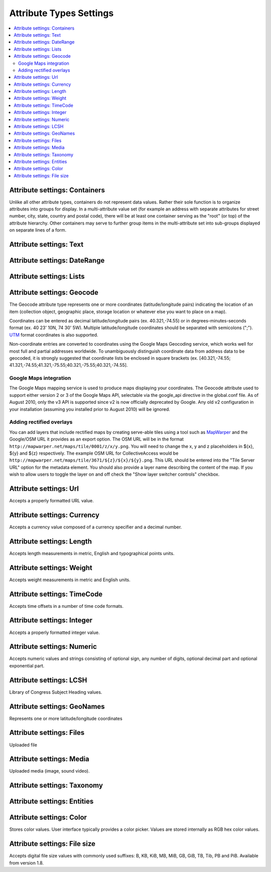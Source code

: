 Attribute Types Settings
========================

.. contents::
   :local:

Attribute settings: Containers
------------------------------
Unlike all other attribute types, containers do not represent data values. Rather their sole function is to organize attributes into groups for display. In a multi-attribute value set (for example an address with separate attributes for street number, city, state, country and postal code), there will be at least one container serving as the "root" (or top) of the attribute hierarchy. Other containers may serve to further group items in the multi-attribute set into sub-groups displayed on separate lines of a form.

.. csv-table::
   :widths: auto
   :header-rows: 1
   :file: container_settings.csv

Attribute settings: Text
------------------------

.. csv-table::
   :widths: auto
   :header-rows: 1
   :file: text_settings.csv

Attribute settings: DateRange
-----------------------------

.. csv-table::
   :widths: auto
   :header-rows: 1
   :file: daterange_settings.csv

Attribute settings: Lists
-------------------------

.. csv-table::
   :widths: auto
   :header-rows: 1
   :file: list_settings.csv

Attribute settings: Geocode
---------------------------

The Geocode attribute type represents one or more coordinates (latitude/longitude pairs) indicating the location of an item (collection object, geographic place, storage location or whatever else you want to place on a map).

Coordinates can be entered as decimal latitude/longitude pairs (ex. 40.321,-74.55) or in degrees-minutes-seconds format (ex. 40 23' 10N, 74 30' 5W). Multiple latitude/longitude coordinates should be separated with semicolons (";"). `UTM <https://en.wikipedia.org/wiki/Universal_Transverse_Mercator_coordinate_system>`_ format coordinates is also supported.

Non-coordinate entries are converted to coordinates using the Google Maps Geocoding service, which works well for most full and partial addresses worldwide. To unambiguously distinguish coordinate data from address data to be geocoded, it is strongly suggested that coordinate lists be enclosed in square brackets (ex. [40.321,-74.55; 41.321,-74.55;41.321,-75.55;40.321,-75.55;40.321,-74.55].

Google Maps integration
^^^^^^^^^^^^^^^^^^^^^^^

The Google Maps mapping service is used to produce maps displaying your coordinates. The Geocode attribute used to support either version 2 or 3 of the Google Maps API, selectable via the google_api directive in the global.conf file. As of August 2010, only the v3 API is supported since v2 is now officially deprecated by Google. Any old v2 configuration in your installation (assuming you installed prior to August 2010) will be ignored.

Adding rectified overlays
^^^^^^^^^^^^^^^^^^^^^^^^^

You can add layers that include rectified maps by creating serve-able tiles using a tool such as `MapWarper <http://mapwarper.net>`_ and the Google/OSM URL it provides as an export option. The OSM URL will be in the format ``http://mapwarper.net/maps/tile/0001/z/x/y.png``. You will need to change the x, y and z placeholders in ${x}, ${y} and ${z} respectively. The example OSM URL for CollectiveAccess would be ``http://mapwarper.net/maps/tile/3671/${z}/${x}/${y}.png``. This URL should be entered into the "Tile Server URL" option for the metadata element. You should also provide a layer name describing the content of the map. If you wish to allow users to toggle the layer on and off check the "Show layer switcher controls" checkbox.

.. csv-table::
   :widths: auto
   :header-rows: 1
   :file: geocode_settings.csv

Attribute settings: Url
-----------------------

Accepts a properly formatted URL value.

.. csv-table::
   :widths: auto
   :header-rows: 1
   :file: url_settings.csv

Attribute settings: Currency
----------------------------

Accepts a currency value composed of a currency specifier and a decimal number.

.. csv-table::
   :widths: auto
   :header-rows: 1
   :file: currency_settings.csv

Attribute settings: Length
---------------------------

Accepts length measurements in metric, English and typographical points units.

.. csv-table::
   :widths: auto
   :header-rows: 1
   :file: length_settings.csv

Attribute settings: Weight
---------------------------

Accepts weight measurements in metric and English units.

.. csv-table::
   :widths: auto
   :header-rows: 1
   :file: weight_settings.csv

Attribute settings: TimeCode
----------------------------

Accepts time offsets in a number of time code formats.

.. csv-table::
   :widths: auto
   :header-rows: 1
   :file: timecode_settings.csv

Attribute settings: Integer
---------------------------

Accepts a properly formatted integer value.

.. csv-table::
   :widths: auto
   :header-rows: 1
   :file: integer_settings.csv

Attribute settings: Numeric
---------------------------

Accepts numeric values and strings consisting of optional sign, any number of digits, optional decimal part and optional exponential part.

.. csv-table::
   :widths: auto
   :header-rows: 1
   :file: numeric_settings.csv

Attribute settings: LCSH
------------------------

Library of Congress Subject Heading values.

.. csv-table::
   :widths: auto
   :header-rows: 1
   :file: lcsh_settings.csv

Attribute settings: GeoNames
----------------------------

Represents one or more latitude/longitude coordinates

.. csv-table::
   :widths: auto
   :header-rows: 1
   :file: geonames_settings.csv

Attribute settings: Files
-------------------------

Uploaded file

.. csv-table::
   :widths: auto
   :header-rows: 1
   :file: file_settings.csv

Attribute settings: Media
-------------------------

Uploaded media (image, sound video).

.. csv-table::
   :widths: auto
   :header-rows: 1
   :file: media_settings.csv

Attribute settings: Taxonomy
----------------------------

.. csv-table::
   :widths: auto
   :header-rows: 1
   :file: taxonomy_settings.csv

Attribute settings: Entities
----------------------------

.. csv-table::
   :widths: auto
   :header-rows: 1
   :file: entities_settings.csv

Attribute settings: Color
---------------------------

Stores color values. User interface typically provides a color picker. Values are stored internally as RGB hex color values.

.. csv-table::
   :widths: auto
   :header-rows: 1
   :file: color_settings.csv
   
Attribute settings: File size
-----------------------------

Accepts digital file size values with commonly used suffixes: B, KB, KiB, MB, MiB, GB, GiB, TB, Tib, PB and PiB. Available from version 1.8.

.. csv-table::
   :widths: auto
   :header-rows: 1
   :file: filesize_settings.csv
   
